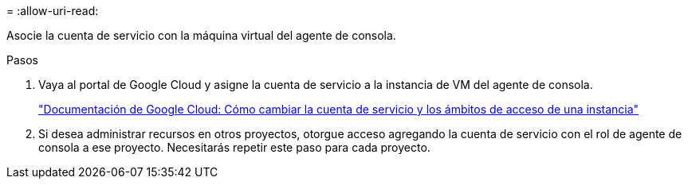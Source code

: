 = 
:allow-uri-read: 


Asocie la cuenta de servicio con la máquina virtual del agente de consola.

.Pasos
. Vaya al portal de Google Cloud y asigne la cuenta de servicio a la instancia de VM del agente de consola.
+
https://cloud.google.com/compute/docs/access/create-enable-service-accounts-for-instances#changeserviceaccountandscopes["Documentación de Google Cloud: Cómo cambiar la cuenta de servicio y los ámbitos de acceso de una instancia"^]

. Si desea administrar recursos en otros proyectos, otorgue acceso agregando la cuenta de servicio con el rol de agente de consola a ese proyecto.  Necesitarás repetir este paso para cada proyecto.

